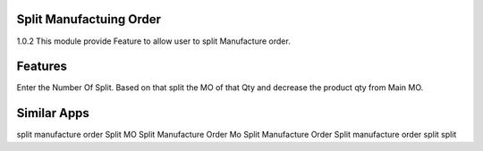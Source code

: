 ==============================================
Split Manufactuing Order
==============================================
1.0.2
This module provide Feature to allow user to split Manufacture order.

========
Features
========
Enter the Number Of Split. Based on that split the MO of that Qty and decrease the product qty from Main MO.

============
Similar Apps
============
split manufacture order
Split MO
Split Manufacture Order
Mo Split
Manufacture Order Split
manufacture order split
split
